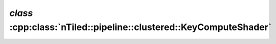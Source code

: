 .. _nTiled-pipeline-clustered-KeyComputeShader:

`class` :cpp:class:`nTiled::pipeline::clustered::KeyComputeShader`
------------------------------------------------------------------

.. doxygenclass:: nTiled::pipeline::clustered::KeyComputeShader
   :members:
   :protected-members:
   :private-members:
